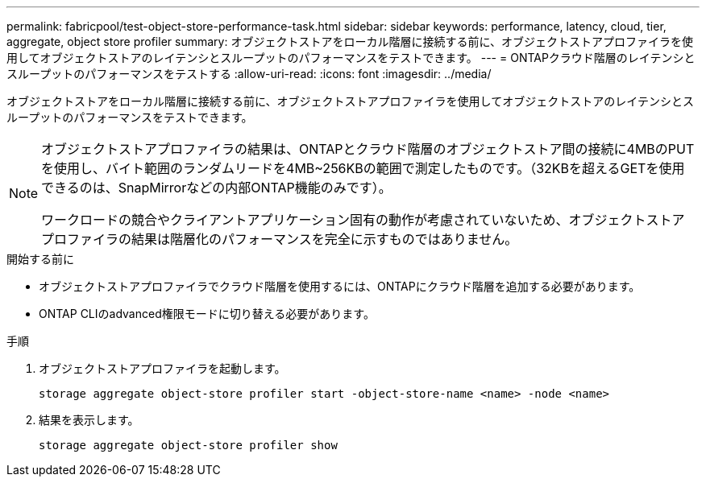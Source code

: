 ---
permalink: fabricpool/test-object-store-performance-task.html 
sidebar: sidebar 
keywords: performance, latency, cloud, tier, aggregate, object store profiler 
summary: オブジェクトストアをローカル階層に接続する前に、オブジェクトストアプロファイラを使用してオブジェクトストアのレイテンシとスループットのパフォーマンスをテストできます。 
---
= ONTAPクラウド階層のレイテンシとスループットのパフォーマンスをテストする
:allow-uri-read: 
:icons: font
:imagesdir: ../media/


[role="lead"]
オブジェクトストアをローカル階層に接続する前に、オブジェクトストアプロファイラを使用してオブジェクトストアのレイテンシとスループットのパフォーマンスをテストできます。

[NOTE]
====
オブジェクトストアプロファイラの結果は、ONTAPとクラウド階層のオブジェクトストア間の接続に4MBのPUTを使用し、バイト範囲のランダムリードを4MB~256KBの範囲で測定したものです。（32KBを超えるGETを使用できるのは、SnapMirrorなどの内部ONTAP機能のみです）。

ワークロードの競合やクライアントアプリケーション固有の動作が考慮されていないため、オブジェクトストアプロファイラの結果は階層化のパフォーマンスを完全に示すものではありません。

====
.開始する前に
* オブジェクトストアプロファイラでクラウド階層を使用するには、ONTAPにクラウド階層を追加する必要があります。
* ONTAP CLIのadvanced権限モードに切り替える必要があります。


.手順
. オブジェクトストアプロファイラを起動します。
+
`storage aggregate object-store profiler start -object-store-name <name> -node <name>`

. 結果を表示します。
+
`storage aggregate object-store profiler show`


